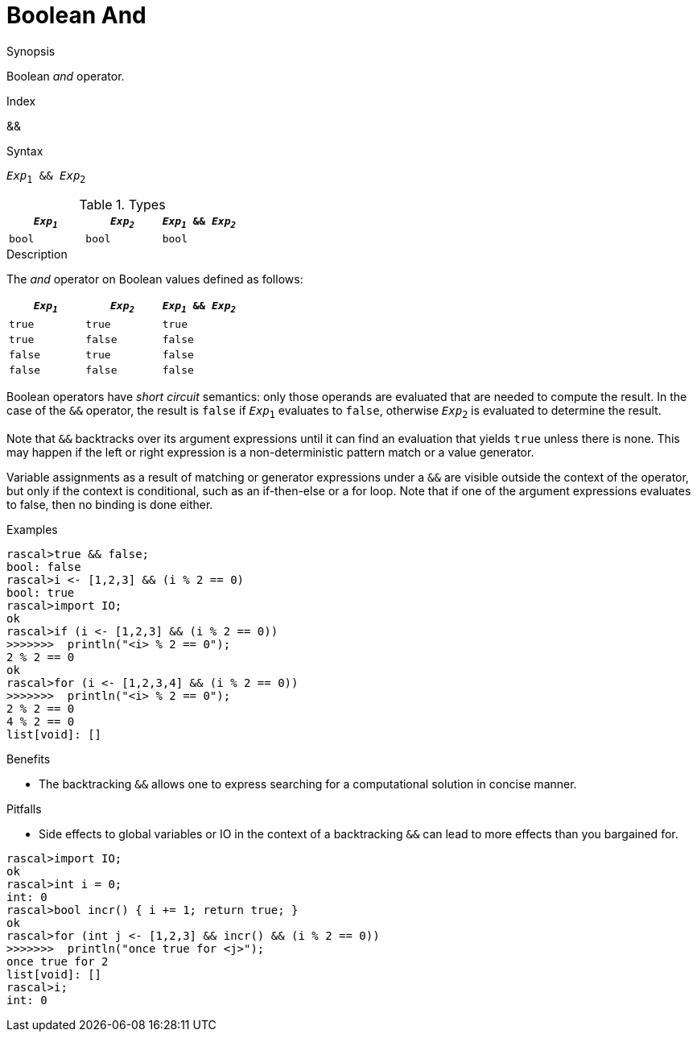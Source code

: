
[[Boolean-And]]
# Boolean And
:concept: Expressions/Values/Boolean/And

.Synopsis
Boolean _and_ operator.

.Index
&&

.Syntax
`_Exp_~1~ && _Exp_~2~`

.Types

//

|====
| `_Exp~1~_` | `_Exp~2~_`  | `_Exp~1~_ && _Exp~2~_` 

| `bool`       | `bool`         | `bool` 
|====

.Function

.Description
The _and_ operator on Boolean values defined as follows:

|====
| `_Exp~1~_` | `_Exp~2~_`  | `_Exp~1~_ && _Exp~2~_` 

| `true`       | `true`         | `true` 
| `true`       | `false`         | `false` 
| `false`       | `true`         | `false` 
| `false`       | `false`         | `false` 
|====

Boolean operators have _short circuit_ semantics:  only those operands are evaluated that are needed to compute the result. In the case of the `&&` operator, the result is `false` if `_Exp_~1~` evaluates to `false`, otherwise `_Exp_~2~` is evaluated to determine the result.

Note that `&&` backtracks over its argument expressions until it can find an evaluation that yields `true` unless there is none. This may happen if the left or right expression is a non-deterministic pattern match or a value generator.

Variable assignments as a result of matching or generator expressions under a `&&` are visible outside the context of the operator, but only if the context is conditional, such as an if-then-else or a for loop. Note that if one of the argument expressions evaluates to false, then no binding is done either.

.Examples
[source,rascal-shell]
----
rascal>true && false;
bool: false
rascal>i <- [1,2,3] && (i % 2 == 0)
bool: true
rascal>import IO;
ok
rascal>if (i <- [1,2,3] && (i % 2 == 0))
>>>>>>>  println("<i> % 2 == 0");
2 % 2 == 0
ok
rascal>for (i <- [1,2,3,4] && (i % 2 == 0)) 
>>>>>>>  println("<i> % 2 == 0");
2 % 2 == 0
4 % 2 == 0
list[void]: []
----

.Benefits

*  The backtracking `&&` allows one to express searching for a computational solution in concise manner.

.Pitfalls

*  Side effects to global variables or IO in the context of a backtracking `&&` can lead to more effects than you bargained for.

[source,rascal-shell]
----
rascal>import IO;
ok
rascal>int i = 0;
int: 0
rascal>bool incr() { i += 1; return true; }
ok
rascal>for (int j <- [1,2,3] && incr() && (i % 2 == 0)) 
>>>>>>>  println("once true for <j>");
once true for 2
list[void]: []
rascal>i;
int: 0
----

:leveloffset: +1

:leveloffset: -1